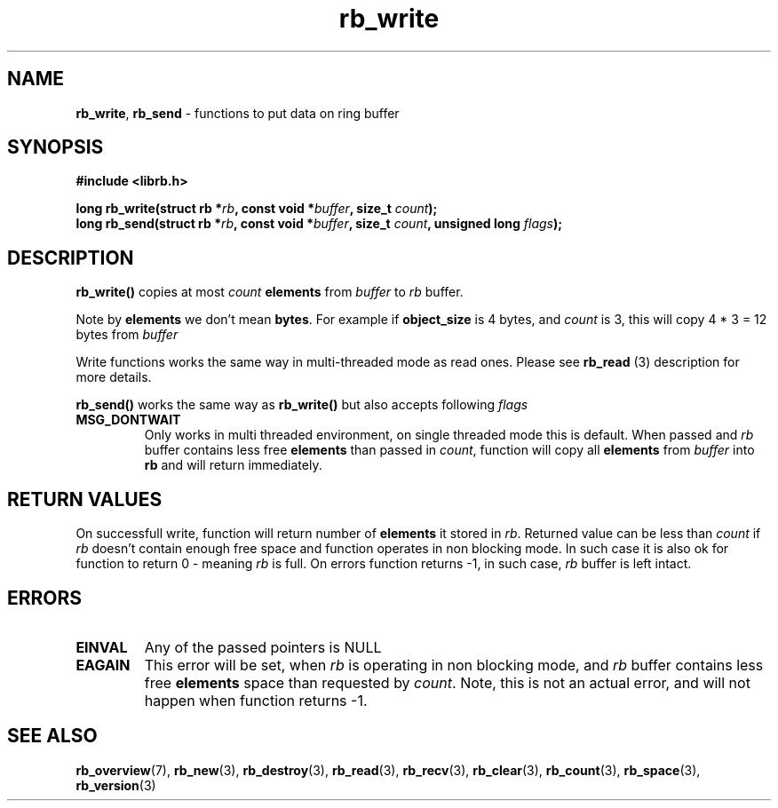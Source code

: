 .TH "rb_write" "3" "24 July 2017 (v2.0.0)" "bofc.pl"

.SH NAME
\fBrb_write\fR, \fBrb_send\fR - functions to put data on ring buffer

.SH SYNOPSIS

.sh
.BI "#include <librb.h>"

.sh
.BI "long rb_write(struct rb *" rb ", const void *" buffer ","
.BI "size_t " count ");"
.br
.BI "long rb_send(struct rb *" rb ", const void *" buffer ","
.BI "size_t " count ", unsigned long " flags ");"

.SH DESCRIPTION
\fBrb_write()\fR copies at most \fIcount\fB \fBelements\fR from \fIbuffer\fR
to \fIrb\fR buffer.

Note by \fBelements\fR we don't mean \fBbytes\fR. For example if
\fBobject_size\fR is 4 bytes, and \fIcount\fR is 3, this will copy 4 * 3 = 12
bytes from \fIbuffer\fR

Write functions works the same way in multi-threaded mode as read ones. Please
see \fBrb_read\fR (3) description for more details.

\fBrb_send()\fR works the same way as \fBrb_write()\fR but also accepts
following \fIflags\fR

.TP
.B MSG_DONTWAIT
Only works in multi threaded environment, on single threaded mode this is
default.  When passed and \fIrb\fR buffer contains less free \fBelements\fR than
passed in \fIcount\fR, function will copy all \fBelements\fR from \fIbuffer\fR
into \fBrb\fR and will return immediately.

.SH RETURN VALUES
On successfull write, function will return number of \fBelements\fR it stored in
\fIrb\fR. Returned value can be less than \fIcount\fR if \fIrb\fR doesn't
contain enough free space and function operates in non blocking mode. In such
case it is also ok for function to return 0 - meaning \fIrb\fR is full. On
errors function returns -1, in such case, \fIrb\fR buffer is left intact.

.SH ERRORS

.TP
.B EINVAL
Any of the passed pointers is NULL

.TP
.B EAGAIN
This error will be set, when \fIrb\fR is operating in non blocking mode, and
\fIrb\fR buffer contains less free \fBelements\fR space than requested by
\fIcount\fR. Note, this is not an actual error, and will not happen when
function returns -1.

.SH SEE ALSO
.BR rb_overview (7),
.BR rb_new (3),
.BR rb_destroy (3),
.BR rb_read (3),
.BR rb_recv (3),
.BR rb_clear (3),
.BR rb_count (3),
.BR rb_space (3),
.BR rb_version (3)
